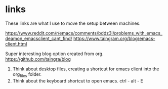 * links
These links are what I use to move the setup between machines.

https://www.reddit.com/r/emacs/comments/bddz3i/problems_with_emacs_deamon_emacsclient_cant_find/
https://www.taingram.org/blog/emacs-client.html

Super interesting blog option created from org.
https://github.com/taingra/blog

1. Think about desktop files, creating a shortcut for emacs client
   into the org_files folder.
2. Think about the keyboard shortcut to open emacs. ctrl - alt - E
